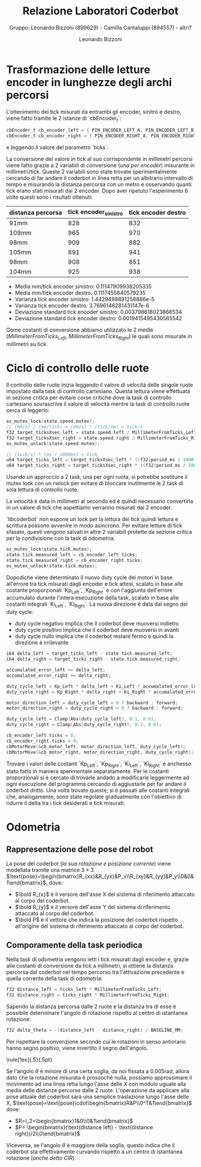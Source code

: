 #+TITLE: Relazione Laboratori Coderbot
#+SUBTITLE: Gruppo: Leonardo Bizzoni (899629) - Camilla Cantaluppi (894557) - altri?
#+AUTHOR: Leonardo Bizzoni

* Trasformazione delle letture encoder in lunghezze degli archi percorsi
L'ottenimento dei tick misurati da entrambi gli encoder, sinitro e destro, viene fatto tramite le 2 istanze di `cbEncoder_t`:
#+begin_src c
cbEncoder_t cb_encoder_left = { PIN_ENCODER_LEFT_A, PIN_ENCODER_LEFT_B, -1 };
cbEncoder_t cb_encoder_right = { PIN_ENCODER_RIGHT_A, PIN_ENCODER_RIGHT_B, -1};
#+end_src
e leggendo il valore del parametro `ticks`.

La conversione del valore in tick al suo corrispondente in millimetri percorsi viene fatto grazie a 2 variabili di conversione (/una per encoder/) misurante in millimetri/tick.
Queste 2 variabili sono state trovate sperimentalmente cercando di far andare il coderbot in linea retta per un albitrario intervallo di tempo e misurando la distanza percorsa con un metro e osservando quanti tick erano stati misurati dai 2 encoder. Dopo aver ripetuto l'esperimento 6 volte questi sono i risultati ottenuti:
| distanza percorsa | tick encoder_sinistro | tick encoder destro |
|-------------------+-----------------------+---------------------|
| 91mm              |                   828 |                 832 |
| 109mm             |                   965 |                 970 |
| 98mm              |                   909 |                 882 |
| 105mm             |                   891 |                 941 |
| 98mm              |                   908 |                 851 |
| 104mm             |                   925 |                 938 |

- Media mm/tick encoder sinistro:            0.11147909938205335
- Media mm/tick encoder destro:              0.1117455840579235
- Varianza tick encoder sinistro:            1.4429498891258886e-5
- Varianza tick encoder destro:              3.7696146281431147e-6
- Deviazione standard tick encoder sinistro: 0.003798618023868534
- Deviazione standard tick encoder destro:   0.0019415495430565542

Come costanti di conversione abbiamo utilizzato le 2 medie (/MillimeterFromTicks_Left, MillimeterFromTicks_Right/) le quali sono misurate in millimetri su tick.

* Ciclo di controllo delle ruote
Il controllo delle ruote inizia leggendo il valore di velocità delle singole ruote impostato dalla task di controllo cartesiano. Questa lettura viene effettuata in sezione critica per evitare corse critiche dove la task di controllo cartesiano sovrascrive il valore di velocità mentre la task di controllo ruote cerca di leggerlo:
#+begin_src c
os_mutex_lock(state.speed.mutex);
// (mm/s) / (mm/tick) = (mm/s) * (tick/mm) = tick/s
f32 target_ticksXsec_left = state.speed.left / MillimeterFromTicks_Left;
f32 target_ticksXsec_right = state.speed.right / MillimeterFromTicks_Right;
os_mutex_unlock(state.speed.mutex);

// (tick/s) * (ms / 1000ms) = tick
u64 target_ticks_left = target_ticksXsec_left * ((f32)period_ms / 1000.);
u64 target_ticks_right = target_ticksXsec_right * ((f32)period_ms / 1000.);
#+end_src
Usando un approccio a 2 task, una per ogni ruota, si potrebbe sostituire il mutex lock con un rwlock per evitare di bloccare inutilmente le 2 task di sola lettura di controllo ruote.

La velocità è data in millimetri al secondo ed è quindi necessario convertirla in un valore di tick che aspettiamo verranno misurati dai 2 encoder.

`libcoderbot` non espone un lock per la lettura dei tick quindi lettura e scrittura possono avvenire in modo asincrono. Per evitare letture di tick sfasate, questi vengono salvati in altre 2 variabili protette da sezione critica per la condivisione con la task di odometria.
#+begin_src c
os_mutex_lock(state.tick.mutex);
state.tick.measured_left = cb_encoder_left.ticks;
state.tick.measured_right = cb_encoder_right.ticks;
os_mutex_unlock(state.tick.mutex);
#+end_src

Dopodiche viene determinato il nuovo duty cycle dei motori in base all'errore tra tick misurati dagli encoder e tick attesi, scalato in base alle costante proporzionali `Kp_Left`, `Kp_Right` e con l'aggiunta dell'errore accumulato durante l'intera esecuzione della task, scalato in base alle costanti integrali `Ki_Left`, `Ki_Right`.
La nuova direzione è data dal segno del duty cycle:
- duty cycle negativo implica che il coderbot deve muoversi indietro
- duty cycle positivo implica che il coderbot deve muoversi in avanti
- duty cycle nullo implica che il coderbot restare fermo e quindi la direzione è irrilevante
#+begin_src c
i64 delta_left = target_ticks_left - state.tick.measured_left;
i64 delta_right = target_ticks_right - state.tick.measured_right;

accumalated_error_left += delta_left;
accumalated_error_right += delta_right;

duty_cycle_left = Kp_Left * delta_left + Ki_Left * accumalated_error_left;
duty_cycle_right = Kp_Right * delta_right + Ki_Right * accumalated_error_right;

motor_direction_left = duty_cycle_left < 0 ? backward : forward;
motor_direction_right = duty_cycle_right < 0 ? backward : forward;

duty_cycle_left = Clamp(Abs(duty_cycle_left), 0.1, 0.6);
duty_cycle_right = Clamp(Abs(duty_cycle_right), 0.1, 0.6);

cb_encoder_left.ticks = 0;
cb_encoder_right.ticks = 0;
cbMotorMove(&cb_motor_left, motor_direction_left, duty_cycle_left);
cbMotorMove(&cb_motor_right, motor_direction_right, duty_cycle_right);
#+end_src

Trovare i valori delle costanti `Kp_Left`, `Kp_Right`, `Ki_Left`, `Ki_Right` è anchesso stato fatto in maniera sperimentale separatamente.
Per le costanti proporzionali si è cercato di trovarle andado a modificarle leggermente ad ogni esecuzione del programma cercando di aggiustarle per far andare il coderbot dritto. Una volta trovate queste, si è passati alle costanti integrali che, analogamente, sono state regolate gradualmente con l'obiettivo di ridurre il delta tra i tick desiderati e tick misurati.

* Odometria
** Rappresentazione delle pose del robot
#+attr_latex: :width 300
[[file:~/Pictures/coderbot-graph.jpg]]

La pose del coderbot (/la sua rotazione e posizione corrente/) viene modellata tramite una matrice $3\times3$  $\text{pose}=\begin{bmatrix}R_{xx}&R_{yx}&P_x\\R_{xy}&R_{yy}&P_y\\0&0&1\end{bmatrix}$, dove:
- $\bold R_{x}$ è il versore dell'asse X del sistema di riferimento attaccato al corpo del coderbot.
- $\bold R_{y}$ è il versore dell'asse Y del sistema di riferimento attaccato al corpo del coderbot.
- $\bold P$ è il vettore che indica la posizione del coderbot rispetto all'origine del sistema di riferimento attaccato al corpo del coderbot.

** Comporamente della task periodica
Nella task di odometria vengono letti i tick misurati dagli encoder e, grazie alle costanti di conversione da tick a millimetri, si ottiene la distanza percorsa dal coderbot nel tempo percorso tra l'attivazione precedente e quella corrente della task di odometria:
#+begin_src c
f32 distance_left = ticks_left * MillimeterFromTicks_Left;
f32 distance_right = ticks_right * MillimeterFromTicks_Right;
#+end_src

Sapendo la distanza percorsa dalle 2 ruote e la distanza tra di esse è possibile determinare l'angolo di rotazione rispetto al centro di istantanea rotazione:
#+begin_src c
f32 delta_theta = -(distance_left - distance_right) / BASELINE_MM;
#+end_src
Per rispettare la convenzione secondo cui le rotazioni in senso antiorario hanno segno positivo, viene invertito il segno dell'angolo.

#+begin_center
\rule[1ex]{.5\textwidth}{.5pt}
#+end_center

Se l'angolo $\theta$ è minore di una certa soglia, da noi fissata a $0.005\text{rad}$, allora dato che la rotazione misurata è prossochè nulla, possiamo approssimare il movimento ad una linea retta lungo l'asse delle $X$ con modulo uguale alla media delle distanze percorse dalle 2 ruote.
L'operazione da applicare alla pose attuale del coderbot sarà una semplice traslazione lungo l'asse delle X, $\text{pose}=\text{pose}\cdot\begin{bmatrix}R&P\\0^T&1\end{bmatrix}$ dove:
- $R=I_2=\begin{bmatrix}1&0\\0&1\end{bmatrix}$
- $P= \begin{bmatrix}(\text{distance left} - \text{distance right})/2\\0\end{bmatrix}$

Viceversa, se l'angolo $\theta$ è maggiore della soglia, questo indica che il coderbot sta effettivamente curvando rispetto a un centro di istantanea rotazione (/anche detto CIR/).
